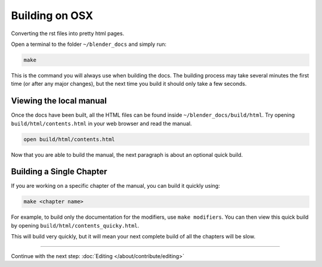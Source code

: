 
***************
Building on OSX
***************

Converting the rst files into pretty html pages.

Open a terminal to the folder ``~/blender_docs`` and simply run:

.. code-block:: sh

   make

This is the command you will always use when building the docs.
The building process may take several minutes the first time (or after any major changes),
but the next time you build it should only take a few seconds.


Viewing the local manual
========================

Once the docs have been built, all the HTML files can be found inside ``~/blender_docs/build/html``.
Try opening ``build/html/contents.html`` in your web browser and read the manual.

.. code-block:: sh

   open build/html/contents.html

Now that you are able to build the manual, the next paragraph is about an optional quick build.


Building a Single Chapter
=========================

If you are working on a specific chapter of the manual, you can build it quickly using:

.. code-block:: sh

   make <chapter name>

For example, to build only the documentation for the modifiers, use ``make modifiers``.
You can then view this quick build by opening ``build/html/contents_quicky.html``.

This will build very quickly, but it will mean your next complete build of all the chapters will be slow.


------------------------

Continue with the next step: :doc:`Editing </about/contribute/editing>`
